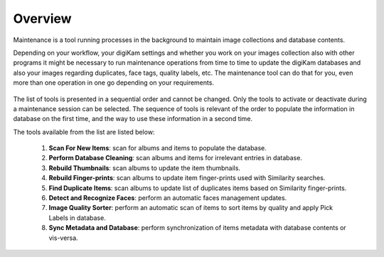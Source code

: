 .. meta::
   :description: Overview to digiKam Maintenance Tool
   :keywords: digiKam, documentation, user manual, photo management, open source, free, learn, easy

.. metadata-placeholder

   :authors: - digiKam Team

   :license: see Credits and License page for details (https://docs.digikam.org/en/credits_license.html)

.. _maintenance_overview:

Overview
========

.. contents::

Maintenance is a tool running processes in the background to maintain image collections and database contents. 

Depending on your workflow, your digiKam settings and whether you work on your images collection also with other programs it might be necessary to run maintenance operations from time to time to update the digiKam databases and also your images regarding duplicates, face tags, quality labels, etc. The maintenance tool can do that for you, even more than one operation in one go depending on your requirements.

.. figure:: images/maintenance_tool.webp

The list of tools is presented in a sequential order and cannot be changed. Only the tools to activate or deactivate during a maintenance session can be selected. The sequence of tools is relevant of the order to populate the information in database on the first time, and the way to use these information in a second time.

The tools available from the list are listed below:

   1. **Scan For New Items**: scan for albums and items to populate the database.
   
   2. **Perform Database Cleaning**: scan albums and items for irrelevant entries in database.
   
   3. **Rebuild Thumbnails**: scan albums to update the item thumbnails.
   
   4. **Rebuild Finger-prints**: scan albums to update item finger-prints used with Similarity searches.
   
   5. **Find Duplicate Items**: scan albums to update list of duplicates items based on Similarity finger-prints.
   
   6. **Detect and Recognize Faces**: perform an automatic faces management updates.
   
   7. **Image Quality Sorter**: perform an automatic scan of items to sort items by quality and apply Pick Labels in database.
   
   8. **Sync Metadata and Database**: perform synchronization of items metadata with database contents or vis-versa.
